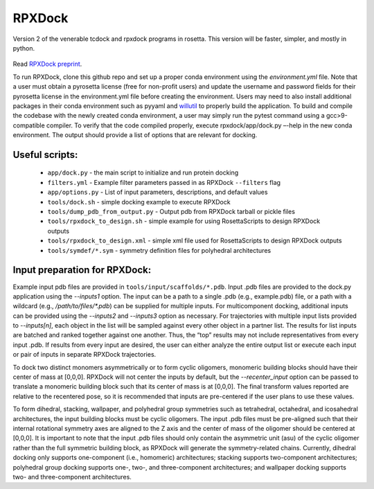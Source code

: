 *******
RPXDock
*******

Version 2 of the venerable tcdock and rpxdock programs in rosetta. This version will be faster, simpler, and mostly in python.

.. figure:: doc/img/general_software_structure.jpg
    :width: 900px
    :align: center
    :height: 400px
    :alt: alternate text
    :figclass: align-center
    
Read `RPXDock preprint <https://www.biorxiv.org/content/10.1101/2022.10.25.513641v1>`_.

To run RPXDock, clone this github repo and set up a proper conda environment using the `environment.yml` file. Note that a user must obtain a pyrosetta license (free for non-profit users) and update the username and password fields for their pyrosetta license in the environment.yml file before creating the environment. Users may need to also install additional packages in their conda environment such as pyyaml and `willutil <https://github.com/willsheffler/willutil>`_ to properly build the application. To build and compile the codebase with the newly created conda environment, a user may simply run the pytest command using a gcc>9-compatible compiler. To verify that the code compiled properly, execute rpxdock/app/dock.py –-help in the new conda environment. The output should provide a list of options that are relevant for docking. 

Useful scripts:
###############
 * ``app/dock.py`` - the main script to initialize and run protein docking 
 * ``filters.yml`` - Example filter parameters passed in as RPXDock ``--filters`` flag
 * ``app/options.py`` - List of input parameters, descriptions, and default values
 * ``tools/dock.sh`` - simple docking example to execute RPXDock
 * ``tools/dump_pdb_from_output.py`` - Output pdb from RPXDock tarball or pickle files
 * ``tools/rpxdock_to_design.sh`` - simple example for using RosettaScripts to design RPXDock outputs
 * ``tools/rpxdock_to_design.xml`` - simple xml file used for RosettaScripts to design RPXDock outputs 
 * ``tools/symdef/*.sym`` - symmetry definition files for polyhedral architectures

Input preparation for RPXDock:
##############################

Example input pdb files are provided in ``tools/input/scaffolds/*.pdb``. Input .pdb files are provided to the dock.py application using the `--inputs1` option. The input can be a path to a single .pdb (e.g., example.pdb) file, or a path with a wildcard (e.g., `/path/to/files/*.pdb`) can be supplied for multiple inputs. For multicomponent docking, additional inputs can be provided using the `--inputs2` and `--inputs3` option as necessary. For trajectories with multiple input lists provided to `--inputs[n]`, each object in the list will be sampled against every other object in a partner list. The results for list inputs are batched and ranked together against one another. Thus, the “top” results may not include representatives from every input .pdb. If results from every input are desired, the user can either analyze the entire output list or execute each input or pair of inputs in separate RPXDock trajectories.

To dock two distinct monomers asymmetrically or to form cyclic oligomers, monomeric building blocks should have their center of mass at [0,0,0]. RPXDock will not center the inputs by default, but the `--recenter_input` option can be passed to translate a monomeric building block such that its center of mass is at [0,0,0]. The final transform values reported are relative to the recentered pose, so it is recommended that inputs are pre-centered if the user plans to use these values.

To form dihedral, stacking, wallpaper, and polyhedral group symmetries such as tetrahedral, octahedral, and icosahedral architectures, the input building blocks must be cyclic oligomers. The input .pdb files must be pre-aligned such that their internal rotational symmetry axes are aligned to the Z axis and the center of mass of the oligomer should be centered at [0,0,0]. It is important to note that the input .pdb files should only contain the asymmetric unit (asu) of the cyclic oligomer rather than the full symmetric building block, as RPXDock will generate the symmetry-related chains. Currently, dihedral docking only supports one-component (i.e., homomeric) architectures; stacking supports two-component architectures; polyhedral group docking supports one-, two-, and three-component architectures; and wallpaper docking supports two- and three-component architectures.

